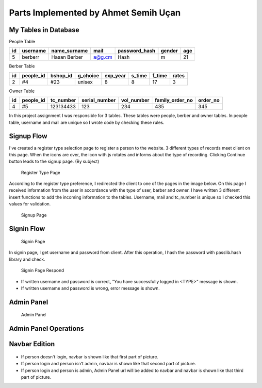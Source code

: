 Parts Implemented by Ahmet Semih Uçan
=====================================

My Tables in Database
---------------------
People Table

=====  ========  ============   ======   ==============   ======   ======
id     username  name_surname	mail	 password_hash	  gender   age
=====  ========  ============   ======   ==============   ======   ======
5      berberr	 Hasan Berber   a@g.cm   Hash             m        21
=====  ========  ============   ======   ==============   ======   ======

Berber Table

===  =========  ========   ========   ========     ======  =======    ======
id   people_id  bshop_id   g_choice   exp_year     s_time  f_time     rates
===  =========  ========   ========   ========     ======  =======    ======
2    #4         #23        unisex     8            8       17         3
===  =========  ========   ========   ========     ======  =======    ======

Owner Table

=====  =========    =========   =============   ==========  =============== ========
id     people_id    tc_number   serial_number   vol_number  family_order_no order_no
=====  =========    =========   =============   ==========  =============== ========
4       #5          123134433   123             234         435             345
=====  =========    =========   =============   ==========  =============== ========

In this project assignment I was responsible for 3 tables. These tables were people, berber and owner tables. In people table, username and mail are unique so I wrote code by checking these rules.



Signup Flow
-----------

I've created a register type selection page to register a person to the website.
3 different types of records meet client on this page.
When the icons are over, the icon with js rotates and informs about the type of recording.
Clicking Continue button leads to the signup page. (By subject)


.. figure:: pictures/register_type.jpg
   :scale: 90 %
   :alt: map to buried treasure

   Register Type Page

According to the register type preference, I redirected the client to one of the pages in the image below. On this page I received information from the user in accordance with the type of user, barber and owner. I have written 3 different insert functions to add the incoming information to the tables. Username, mail and tc_number is unique so I checked this values for validation.


.. figure:: pictures/signup.jpg
   :scale: 80 %
   :alt: map to buried treasure

   Signup Page

Signin Flow
-----------
.. figure:: pictures/signin.jpg
   :scale: 90 %
   :alt: map to buried treasure

   Signin Page

In signin page, I get username and password from client. After this operation, I hash the password with passlib.hash library and check.

.. figure:: pictures/signin2.jpg
   :scale: 90 %
   :alt: map to buried treasure

   Signin Page Respond

- If written username and password is correct, "You have successfully logged in <TYPE>" message is shown.
- If written username and password is wrong, error message is shown.


Admin Panel
-----------
.. figure:: pictures/admin_panel.jpg
   :scale: 50 %
   :alt: map to buried treasure

   Admin Panel

Admin Panel Operations
----------------------
.. figure:: pictures/update.jpg
   :scale: 70 %
   :alt: map to buried treasure

    3 different update operation by person type for tables(people, berber, owner)


.. figure:: pictures/delete.jpg
   :scale: 70 %
   :alt: map to buried treasure

    3 different delete operation by person type for tables(people, berber, owner)

Navbar Edition
--------------
.. figure:: pictures/urls.jpg
   :scale: 100 %
   :alt: map to buried treasure

    Navbar links changing according to the type of person logging in


- If person doesn't login, navbar is shown like that first part of picture.
- If person login and person isn't admin, navbar is shown like that second part of picture.
- If person login and person is admin, Admin Panel url will be added to navbar and navbar is shown like that third part of picture.